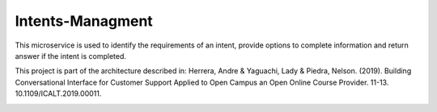 Intents-Managment
=================

This microservice is used to identify the requirements of an intent, provide options to complete information and return answer if the intent is completed.

This project is part of the architecture described in:
Herrera, Andre & Yaguachi, Lady & Piedra, Nelson. (2019). Building Conversational Interface for Customer Support Applied to Open Campus an Open Online Course Provider. 11-13. 10.1109/ICALT.2019.00011.


.. image:: https://readthedocs.org/projects/cb-intents-management-ms/badge/?version=latest
   :target: https://cb-intents-management-ms.readthedocs.io/en/latest/?badge=latest
   :alt: Documentation Status

.. image:: https://travis-ci.org/astandre/cb-intents-management-ms.svg?branch=master
    :target: https://travis-ci.org/astandre/cb-intents-management-ms